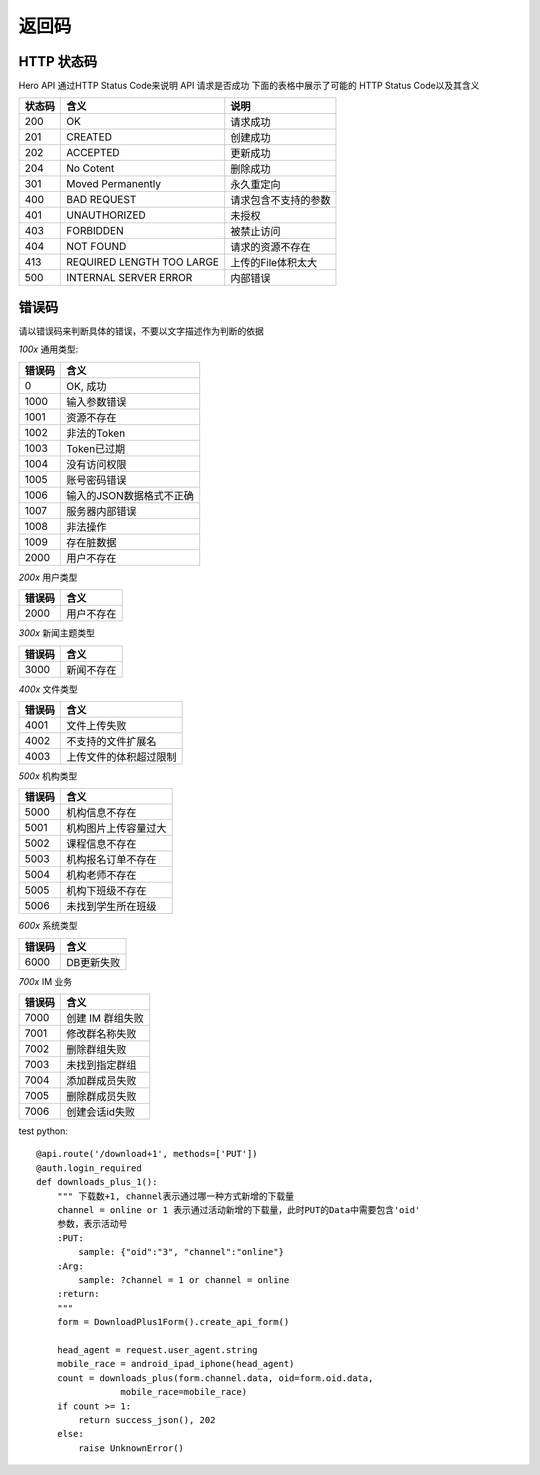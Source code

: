 .. _status:

返回码
=================

HTTP 状态码
~~~~~~~~~~~~~~~~~~~~~~~
Hero API 通过HTTP Status Code来说明 API 请求是否成功 下面的表格中展示了可能的
HTTP Status Code以及其含义

========   ============================  =====================
状态码             含义                  说明
========   ============================  =====================
200         OK                              请求成功
201         CREATED                         创建成功
202         ACCEPTED                        更新成功
204         No Cotent                       删除成功
301         Moved Permanently               永久重定向
400         BAD REQUEST                     请求包含不支持的参数
401         UNAUTHORIZED                    未授权
403         FORBIDDEN                       被禁止访问
404         NOT FOUND                       请求的资源不存在
413         REQUIRED LENGTH TOO LARGE       上传的File体积太大
500         INTERNAL SERVER ERROR           内部错误

========   ============================  =====================


错误码
~~~~~~~~~~~~~~~~~~~~~~~
请以错误码来判断具体的错误，不要以文字描述作为判断的依据

`100x` 通用类型:

========   ========================
错误码            含义
========   ========================
0           OK, 成功
1000        输入参数错误
1001        资源不存在
1002        非法的Token
1003        Token已过期
1004        没有访问权限
1005        账号密码错误
1006        输入的JSON数据格式不正确
1007        服务器内部错误
1008        非法操作
1009        存在脏数据
2000        用户不存在
========   ========================

`200x` 用户类型

========   ========================
错误码            含义
========   ========================
2000        用户不存在
========   ========================

`300x` 新闻主题类型

========   ========================
错误码            含义
========   ========================
3000            新闻不存在
========   ========================

`400x` 文件类型

========   ========================
错误码            含义
========   ========================
4001            文件上传失败
4002          不支持的文件扩展名
4003         上传文件的体积超过限制
========   ========================

`500x` 机构类型

========   ========================
错误码            含义
========   ========================
5000       机构信息不存在
5001       机构图片上传容量过大
5002       课程信息不存在
5003       机构报名订单不存在
5004       机构老师不存在
5005       机构下班级不存在
5006       未找到学生所在班级
========   ========================

`600x` 系统类型

========   ========================
错误码            含义
========   ========================
6000       DB更新失败
========   ========================

`700x` IM 业务

========   ========================
错误码            含义
========   ========================
7000       创建 IM 群组失败
7001       修改群名称失败
7002       删除群组失败
7003       未找到指定群组
7004       添加群成员失败
7005       删除群成员失败
7006       创建会话id失败
========   ========================

test python::

    @api.route('/download+1', methods=['PUT'])
    @auth.login_required
    def downloads_plus_1():
        """ 下载数+1, channel表示通过哪一种方式新增的下载量
        channel = online or 1 表示通过活动新增的下载量，此时PUT的Data中需要包含'oid'
        参数，表示活动号
        :PUT:
            sample: {"oid":"3", "channel":"online"}
        :Arg:
            sample: ?channel = 1 or channel = online
        :return:
        """
        form = DownloadPlus1Form().create_api_form()

        head_agent = request.user_agent.string
        mobile_race = android_ipad_iphone(head_agent)
        count = downloads_plus(form.channel.data, oid=form.oid.data,
                    mobile_race=mobile_race)
        if count >= 1:
            return success_json(), 202
        else:
            raise UnknownError()

